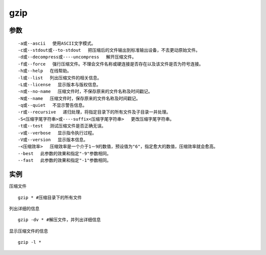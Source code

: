 gzip
#########

参数
============


::

    -a或--ascii 　使用ASCII文字模式。
    -c或--stdout或--to-stdout 　把压缩后的文件输出到标准输出设备，不去更动原始文件。
    -d或--decompress或----uncompress 　解开压缩文件。
    -f或--force 　强行压缩文件。不理会文件名称或硬连接是否存在以及该文件是否为符号连接。
    -h或--help 　在线帮助。
    -l或--list 　列出压缩文件的相关信息。
    -L或--license 　显示版本与版权信息。
    -n或--no-name 　压缩文件时，不保存原来的文件名称及时间戳记。
    -N或--name 　压缩文件时，保存原来的文件名称及时间戳记。
    -q或--quiet 　不显示警告信息。
    -r或--recursive 　递归处理，将指定目录下的所有文件及子目录一并处理。
    -S<压缩字尾字符串>或----suffix<压缩字尾字符串> 　更改压缩字尾字符串。
    -t或--test 　测试压缩文件是否正确无误。
    -v或--verbose 　显示指令执行过程。
    -V或--version 　显示版本信息。
    -<压缩效率> 　压缩效率是一个介于1－9的数值，预设值为"6"，指定愈大的数值，压缩效率就会愈高。
    --best 　此参数的效果和指定"-9"参数相同。
    --fast 　此参数的效果和指定"-1"参数相同。

实例
========

压缩文件

::

    gzip * #压缩目录下的所有文件


列出详细的信息


::

     gzip -dv * #解压文件，并列出详细信息

显示压缩文件的信息

::

    gzip -l *


